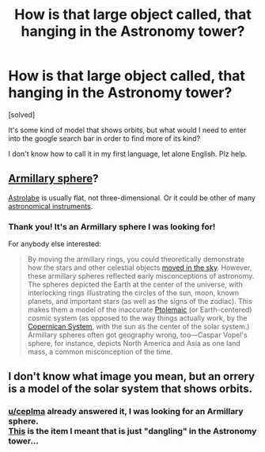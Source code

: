 #+TITLE: How is that large object called, that hanging in the Astronomy tower?

* How is that large object called, that hanging in the Astronomy tower?
:PROPERTIES:
:Author: JesusLord-and-Savior
:Score: 3
:DateUnix: 1592755946.0
:DateShort: 2020-Jun-21
:FlairText: Request
:END:
[solved]

It's some kind of model that shows orbits, but what would I need to enter into the google search bar in order to find more of its kind?

I don't know how to call it in my first language, let alone English. Plz help.


** [[https://en.wikipedia.org/wiki/Armillary_sphere][Armillary sphere]]?

[[https://en.wikipedia.org/wiki/Astrolabe][Astrolabe]] is usually flat, not three-dimensional. Or it could be other of many [[https://en.wikipedia.org/wiki/List_of_astronomical_instruments][astronomical instruments]].
:PROPERTIES:
:Author: ceplma
:Score: 4
:DateUnix: 1592756543.0
:DateShort: 2020-Jun-21
:END:

*** Thank you! It's an Armillary sphere I was looking for!

For anybody else interested:

#+begin_quote
  By moving the armillary rings, you could theoretically demonstrate how the stars and other celestial objects [[https://www.thoughtco.com/stargazing-through-the-year-4064509][moved in the sky]]. However, these armillary spheres reflected early misconceptions of astronomy. The spheres depicted the Earth at the center of the universe, with interlocking rings illustrating the circles of the sun, moon, known planets, and important stars (as well as the signs of the zodiac). This makes them a model of the inaccurate [[https://www.thoughtco.com/claudius-ptolemy-3071076][Ptolemaic]] (or Earth-centered) cosmic system (as opposed to the way things actually work, by the [[https://www.thoughtco.com/nicolau-copernicus-profile-1788688][Copernican System]], with the sun as the center of the solar system.) Armillary spheres often got geography wrong, too---Caspar Vopel's sphere, for instance, depicts North America and Asia as one land mass, a common misconception of the time.
#+end_quote
:PROPERTIES:
:Author: JesusLord-and-Savior
:Score: 2
:DateUnix: 1592757285.0
:DateShort: 2020-Jun-21
:END:


** I don't know what image you mean, but an orrery is a model of the solar system that shows orbits.
:PROPERTIES:
:Author: JennaSayquah
:Score: 1
:DateUnix: 1592770543.0
:DateShort: 2020-Jun-22
:END:

*** [[/u/ceplma][u/ceplma]] already answered it, I was looking for an Armillary sphere.\\
[[https://vignette.wikia.nocookie.net/harrypotter/images/d/dd/Harry_and_Dumbledore_at_the_Astronomy_Tower_HBP.jpg/revision/latest?cb=20090423041630][This]] is the item I meant that is just "dangling" in the Astronomy tower...
:PROPERTIES:
:Author: JesusLord-and-Savior
:Score: 1
:DateUnix: 1592771185.0
:DateShort: 2020-Jun-22
:END:
